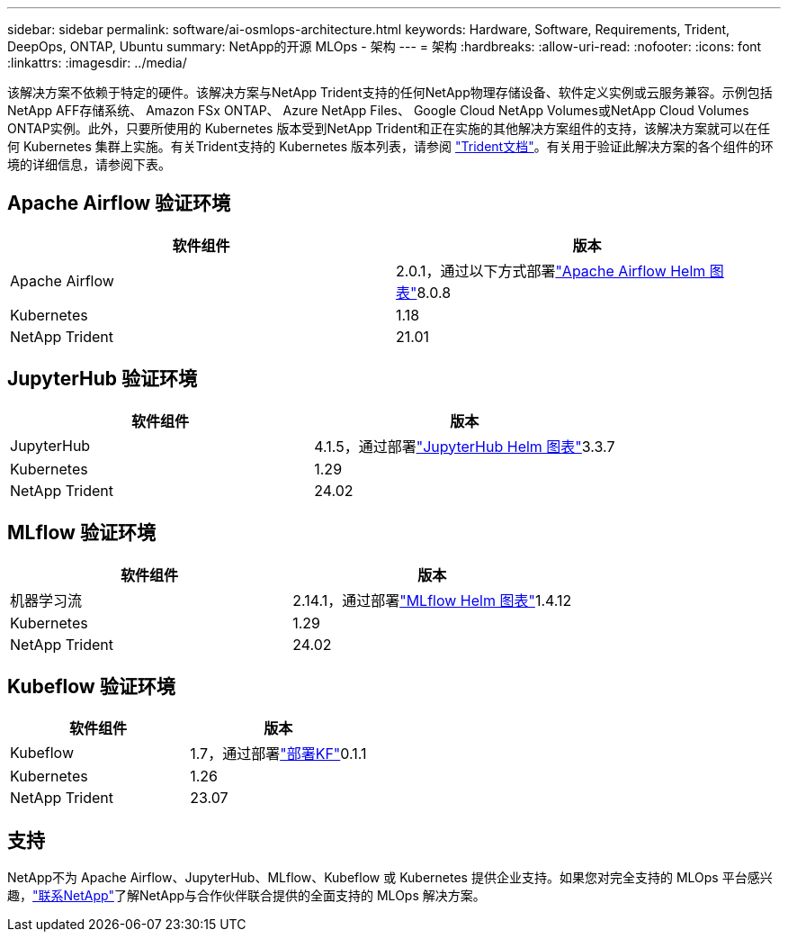 ---
sidebar: sidebar 
permalink: software/ai-osmlops-architecture.html 
keywords: Hardware, Software, Requirements, Trident, DeepOps, ONTAP, Ubuntu 
summary: NetApp的开源 MLOps - 架构 
---
= 架构
:hardbreaks:
:allow-uri-read: 
:nofooter: 
:icons: font
:linkattrs: 
:imagesdir: ../media/


[role="lead"]
该解决方案不依赖于特定的硬件。该解决方案与NetApp Trident支持的任何NetApp物理存储设备、软件定义实例或云服务兼容。示例包括NetApp AFF存储系统、 Amazon FSx ONTAP、 Azure NetApp Files、 Google Cloud NetApp Volumes或NetApp Cloud Volumes ONTAP实例。此外，只要所使用的 Kubernetes 版本受到NetApp Trident和正在实施的其他解决方案组件的支持，该解决方案就可以在任何 Kubernetes 集群上实施。有关Trident支持的 Kubernetes 版本列表，请参阅 https://docs.netapp.com/us-en/trident/index.html["Trident文档"^]。有关用于验证此解决方案的各个组件的环境的详细信息，请参阅下表。



== Apache Airflow 验证环境

|===
| 软件组件 | 版本 


| Apache Airflow | 2.0.1，通过以下方式部署link:https://artifacthub.io/packages/helm/airflow-helm/airflow["Apache Airflow Helm 图表"^]8.0.8 


| Kubernetes | 1.18 


| NetApp Trident | 21.01 
|===


== JupyterHub 验证环境

|===
| 软件组件 | 版本 


| JupyterHub | 4.1.5，通过部署link:https://hub.jupyter.org/helm-chart/["JupyterHub Helm 图表"^]3.3.7 


| Kubernetes | 1.29 


| NetApp Trident | 24.02 
|===


== MLflow 验证环境

|===
| 软件组件 | 版本 


| 机器学习流 | 2.14.1，通过部署link:https://artifacthub.io/packages/helm/bitnami/mlflow["MLflow Helm 图表"^]1.4.12 


| Kubernetes | 1.29 


| NetApp Trident | 24.02 
|===


== Kubeflow 验证环境

|===
| 软件组件 | 版本 


| Kubeflow | 1.7，通过部署link:https://www.deploykf.org["部署KF"^]0.1.1 


| Kubernetes | 1.26 


| NetApp Trident | 23.07 
|===


== 支持

NetApp不为 Apache Airflow、JupyterHub、MLflow、Kubeflow 或 Kubernetes 提供企业支持。如果您对完全支持的 MLOps 平台感兴趣，link:https://www.netapp.com/us/contact-us/index.aspx?for_cr=us["联系NetApp"^]了解NetApp与合作伙伴联合提供的全面支持的 MLOps 解决方案。
